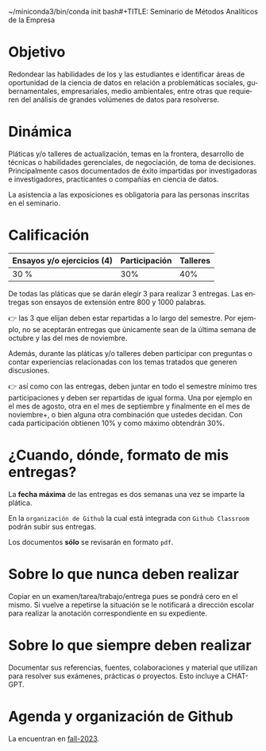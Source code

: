 ~/miniconda3/bin/conda init bash#+TITLE: Seminario de Métodos Analíticos de la Empresa
#+AUTHOR: Prof. Alfredo Garbuno Iñigo
#+EMAIL:  agarbuno@itam.mx
#+DATE: ~Otoño, 2023~
#+STARTUP: showall
:REVEAL_PROPERTIES:
#+LANGUAGE: es
#+OPTIONS: num:nil toc:nil 
#+OPTIONS: reveal_slide_number:nil 
#+OPTIONS: reveal_history:t reveal_fragmentinurl:t
#+OPTIONS: reveal_mousewheel:t reveal_inter_presentation_links:t
#+OPTIONS: reveal_width:1600 reveal_height:900
#+OPTIONS: timestamp:nil

#+REVEAL_THEME: night
#+REVEAL_MARGIN: .2
#+REVEAL_TRANS: slide
#+REVEAL_HEAD_PREAMBLE: <meta name="description" content="SMAE">
#+REVEAL_ROOT: https://cdn.jsdelivr.net/npm/reveal.js
#+REVEAL_VERSION: 4

#+REVEAL_SLIDE_NUMBER: t
#+REVEAL_PLUGINS: (notes search)
#+REVEAL_EXTRA_CSS: .css/mods.css

#+bibliography: references.bib
#+cite_export: csl
:END:

* Objetivo
:PROPERTIES:
:CUSTOM_ID: objetivo
:END:
Redondear las habilidades de los y las estudiantes e identificar áreas
de oportunidad de la ciencia de datos en relación a problemáticas
sociales, gubernamentales, empresariales, medio ambientales, entre otras
que requieren del análisis de grandes volúmenes de datos para
resolverse.

* Dinámica
:PROPERTIES:
:CUSTOM_ID: dinámica
:END:
Pláticas y/o talleres de actualización, temas en la frontera, desarrollo
de técnicas o habilidades gerenciales, de negociación, de toma de
decisiones. Principalmente casos documentados de éxito impartidas por
investigadoras e investigadores, practicantes o compañías en ciencia de
datos.

La asistencia a las exposiciones es obligatoria para las personas
inscritas en el seminario.

* Calificación
:PROPERTIES:
:CUSTOM_ID: calificación
:END:
| Ensayos y/o ejercicios (4) | Participación | Talleres |
|----------------------------+---------------|----------|
| 30 %                       | 30%           | 40%      |

#+REVEAL: split
De todas las pláticas que se darán elegir 3 para realizar 3
entregas. Las entregas son ensayos de extensión entre 800 y 1000
palabras.

#+REVEAL: split
👉 las 3 que elijan deben estar repartidas a lo largo del semestre. Por ejemplo, no
se aceptarán entregas que únicamente sean de la última semana de octubre
y las del mes de noviembre.

#+REVEAL: split
Además, durante las pláticas y/o talleres deben participar con preguntas
o contar experiencias relacionadas con los temas tratados que generen
discusiones.

#+REVEAL: split
👉 así como con las entregas, deben juntar en todo el semestre mínimo
tres participaciones y deben ser repartidas de igual forma. Una por ejemplo en el mes
de agosto, otra en el mes de septiembre y finalmente en el mes de
noviembre+, o bien alguna otra combinación que ustedes decidan. Con cada
participación obtienen 10% y como máximo obtendrán 30%.

* ¿Cuando, dónde, formato de mis entregas?
:PROPERTIES:
:CUSTOM_ID: cuando-dónde-formato-de-mis-entregas
:END:
La *fecha máxima* de las entregas es dos semanas una vez se imparte la plática.

En la ~organización de Github~ la cual está integrada con ~Github Classroom~ podrán subir sus entregas.

Los documentos *sólo* se revisarán en formato ~pdf~. 

* Sobre lo que nunca deben realizar
:PROPERTIES:
:CUSTOM_ID: sobre-lo-que-nunca-deben-realizar
:END:
Copiar en un examen/tarea/trabajo/entrega pues se pondrá cero en el
mismo. Si vuelve a repetirse la situación se le notificará a dirección
escolar para realizar la anotación correspondiente en su expediente.

* Sobre lo que siempre deben realizar
:PROPERTIES:
:CUSTOM_ID: sobre-lo-que-siempre-deben-realizar
:END:
Documentar sus referencias, fuentes, colaboraciones y material que
utilizan para resolver sus exámenes, prácticas o proyectos. Esto 
incluye a CHAT-GPT.

* Agenda y organización de Github
:PROPERTIES:
:CUSTOM_ID: agenda-y-organización-de-github
:END:
La encuentran en [[https://github.com/ITAM-DS/smae/tree/fall-2023/agenda.org][fall-2023]]. 
